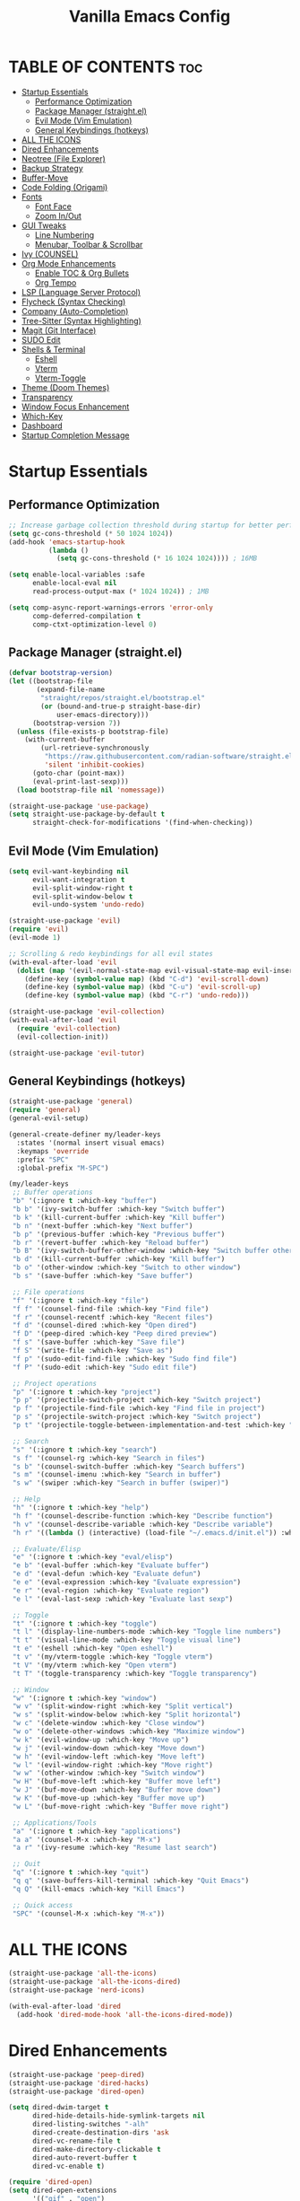  #+TITLE: Vanilla Emacs Config
#+AUTHOR: Bibit Kunwar Chhetri
#+PROPERTY: header-args :tangle yes :results silent :exports code
#+STARTUP: overview indent hideblocks inlineimages entitiespretty
#+OPTIONS: toc:3 num:nil author:nil
#+LANGUAGE: en
#+CATEGORY: emacs-config
#+FILETAGS: emacs config

* TABLE OF CONTENTS :toc:
- [[#startup-essentials][Startup Essentials]]
  - [[#performance-optimization][Performance Optimization]]
  - [[#package-manager-straightel][Package Manager (straight.el)]]
  - [[#evil-mode-vim-emulation][Evil Mode (Vim Emulation)]]
  - [[#general-keybindings-hotkeys][General Keybindings (hotkeys)]]
- [[#all-the-icons][ALL THE ICONS]]
- [[#dired-enhancements][Dired Enhancements]]
- [[#neotree-file-explorer][Neotree (File Explorer)]]
- [[#backup-strategy][Backup Strategy]]
- [[#buffer-move][Buffer-Move]]
- [[#code-folding-origami][Code Folding (Origami)]]
- [[#fonts][Fonts]]
  - [[#font-face][Font Face]]
  - [[#zoom-inout][Zoom In/Out]]
- [[#gui-tweaks][GUI Tweaks]]
  - [[#line-numbering][Line Numbering]]
  - [[#menubar-toolbar--scrollbar][Menubar, Toolbar & Scrollbar]]
- [[#ivy-counsel][Ivy (COUNSEL)]]
- [[#org-mode-enhancements][Org Mode Enhancements]]
  - [[#enable-toc--org-bullets][Enable TOC & Org Bullets]]
  - [[#org-tempo][Org Tempo]]
- [[#lsp-language-server-protocol][LSP (Language Server Protocol)]]
- [[#flycheck-syntax-checking][Flycheck (Syntax Checking)]]
- [[#company-auto-completion][Company (Auto-Completion)]]
- [[#tree-sitter-syntax-highlighting][Tree-Sitter (Syntax Highlighting)]]
- [[#magit-git-interface][Magit (Git Interface)]]
- [[#sudo-edit][SUDO Edit]]
- [[#shells--terminal][Shells & Terminal]]
  - [[#eshell][Eshell]]
  - [[#vterm][Vterm]]
  - [[#vterm-toggle][Vterm-Toggle]]
- [[#theme-doom-themes][Theme (Doom Themes)]]
- [[#transparency][Transparency]]
- [[#window-focus-enhancement][Window Focus Enhancement]]
- [[#which-key][Which-Key]]
- [[#dashboard][Dashboard]]
- [[#startup-completion-message][Startup Completion Message]]

* Startup Essentials
** Performance Optimization
#+BEGIN_SRC emacs-lisp
;; Increase garbage collection threshold during startup for better performance
(setq gc-cons-threshold (* 50 1024 1024))
(add-hook 'emacs-startup-hook
          (lambda ()
            (setq gc-cons-threshold (* 16 1024 1024)))) ; 16MB

(setq enable-local-variables :safe
      enable-local-eval nil
      read-process-output-max (* 1024 1024)) ; 1MB

(setq comp-async-report-warnings-errors 'error-only
      comp-deferred-compilation t
      comp-ctxt-optimization-level 0)
#+END_SRC

** Package Manager (straight.el)
#+BEGIN_SRC emacs-lisp
(defvar bootstrap-version)
(let ((bootstrap-file
       (expand-file-name
        "straight/repos/straight.el/bootstrap.el"
        (or (bound-and-true-p straight-base-dir)
            user-emacs-directory)))
      (bootstrap-version 7))
  (unless (file-exists-p bootstrap-file)
    (with-current-buffer
        (url-retrieve-synchronously
         "https://raw.githubusercontent.com/radian-software/straight.el/develop/install.el"
         'silent 'inhibit-cookies)
      (goto-char (point-max))
      (eval-print-last-sexp)))
  (load bootstrap-file nil 'nomessage))

(straight-use-package 'use-package)
(setq straight-use-package-by-default t
      straight-check-for-modifications '(find-when-checking))
#+END_SRC

** Evil Mode (Vim Emulation)
#+BEGIN_SRC emacs-lisp
(setq evil-want-keybinding nil
      evil-want-integration t
      evil-split-window-right t
      evil-split-window-below t
      evil-undo-system 'undo-redo)

(straight-use-package 'evil)
(require 'evil)
(evil-mode 1)

;; Scrolling & redo keybindings for all evil states
(with-eval-after-load 'evil
  (dolist (map '(evil-normal-state-map evil-visual-state-map evil-insert-state-map))
    (define-key (symbol-value map) (kbd "C-d") 'evil-scroll-down)
    (define-key (symbol-value map) (kbd "C-u") 'evil-scroll-up)
    (define-key (symbol-value map) (kbd "C-r") 'undo-redo)))

(straight-use-package 'evil-collection)
(with-eval-after-load 'evil
  (require 'evil-collection)
  (evil-collection-init))

(straight-use-package 'evil-tutor)
#+END_SRC

** General Keybindings (hotkeys)
#+BEGIN_SRC emacs-lisp
(straight-use-package 'general)
(require 'general)
(general-evil-setup)

(general-create-definer my/leader-keys
  :states '(normal insert visual emacs)
  :keymaps 'override
  :prefix "SPC"
  :global-prefix "M-SPC")

(my/leader-keys
 ;; Buffer operations
 "b" '(:ignore t :which-key "buffer")
 "b b" '(ivy-switch-buffer :which-key "Switch buffer")
 "b k" '(kill-current-buffer :which-key "Kill buffer")
 "b n" '(next-buffer :which-key "Next buffer")
 "b p" '(previous-buffer :which-key "Previous buffer")
 "b r" '(revert-buffer :which-key "Reload buffer")
 "b B" '(ivy-switch-buffer-other-window :which-key "Switch buffer other window")
 "b d" '(kill-current-buffer :which-key "Kill buffer")
 "b o" '(other-window :which-key "Switch to other window")
 "b s" '(save-buffer :which-key "Save buffer")

 ;; File operations
 "f" '(:ignore t :which-key "file")
 "f f" '(counsel-find-file :which-key "Find file")
 "f r" '(counsel-recentf :which-key "Recent files")
 "f d" '(counsel-dired :which-key "Open dired")
 "f D" '(peep-dired :which-key "Peep dired preview")
 "f s" '(save-buffer :which-key "Save file")
 "f S" '(write-file :which-key "Save as")
 "f p" '(sudo-edit-find-file :which-key "Sudo find file")
 "f P" '(sudo-edit :which-key "Sudo edit file")

 ;; Project operations  
 "p" '(:ignore t :which-key "project")
 "p p" '(projectile-switch-project :which-key "Switch project")
 "p f" '(projectile-find-file :which-key "Find file in project")
 "p s" '(projectile-switch-project :which-key "Switch project")
 "p t" '(projectile-toggle-between-implementation-and-test :which-key "Toggle impl/test")

 ;; Search
 "s" '(:ignore t :which-key "search")
 "s f" '(counsel-rg :which-key "Search in files")
 "s b" '(counsel-switch-buffer :which-key "Search buffers")
 "s m" '(counsel-imenu :which-key "Search in buffer")
 "s w" '(swiper :which-key "Search in buffer (swiper)")

 ;; Help
 "h" '(:ignore t :which-key "help")
 "h f" '(counsel-describe-function :which-key "Describe function")
 "h v" '(counsel-describe-variable :which-key "Describe variable")
 "h r" '((lambda () (interactive) (load-file "~/.emacs.d/init.el")) :which-key "Reload config")

 ;; Evaluate/Elisp
 "e" '(:ignore t :which-key "eval/elisp")
 "e b" '(eval-buffer :which-key "Evaluate buffer")
 "e d" '(eval-defun :which-key "Evaluate defun")
 "e e" '(eval-expression :which-key "Evaluate expression")
 "e r" '(eval-region :which-key "Evaluate region")
 "e l" '(eval-last-sexp :which-key "Evaluate last sexp")

 ;; Toggle
 "t" '(:ignore t :which-key "toggle")
 "t l" '(display-line-numbers-mode :which-key "Toggle line numbers")
 "t t" '(visual-line-mode :which-key "Toggle visual line")
 "t e" '(eshell :which-key "Open eshell")
 "t v" '(my/vterm-toggle :which-key "Toggle vterm")
 "t V" '(my/vterm :which-key "Open vterm")
 "t T" '(toggle-transparency :which-key "Toggle transparency")

 ;; Window
 "w" '(:ignore t :which-key "window")
 "w v" '(split-window-right :which-key "Split vertical")
 "w s" '(split-window-below :which-key "Split horizontal")
 "w c" '(delete-window :which-key "Close window")
 "w o" '(delete-other-windows :which-key "Maximize window")
 "w k" '(evil-window-up :which-key "Move up")
 "w j" '(evil-window-down :which-key "Move down")
 "w h" '(evil-window-left :which-key "Move left")
 "w l" '(evil-window-right :which-key "Move right")
 "w w" '(other-window :which-key "Switch window")
 "w H" '(buf-move-left :which-key "Buffer move left")
 "w J" '(buf-move-down :which-key "Buffer move down")
 "w K" '(buf-move-up :which-key "Buffer move up")
 "w L" '(buf-move-right :which-key "Buffer move right")

 ;; Applications/Tools
 "a" '(:ignore t :which-key "applications")
 "a a" '(counsel-M-x :which-key "M-x")
 "a r" '(ivy-resume :which-key "Resume last search")

 ;; Quit
 "q" '(:ignore t :which-key "quit")
 "q q" '(save-buffers-kill-terminal :which-key "Quit Emacs")
 "q Q" '(kill-emacs :which-key "Kill Emacs")

 ;; Quick access
 "SPC" '(counsel-M-x :which-key "M-x"))
#+END_SRC

* ALL THE ICONS
#+BEGIN_SRC emacs-lisp
(straight-use-package 'all-the-icons)
(straight-use-package 'all-the-icons-dired)
(straight-use-package 'nerd-icons)

(with-eval-after-load 'dired
  (add-hook 'dired-mode-hook 'all-the-icons-dired-mode))
#+END_SRC

* Dired Enhancements
#+BEGIN_SRC emacs-lisp
(straight-use-package 'peep-dired)
(straight-use-package 'dired-hacks)
(straight-use-package 'dired-open)

(setq dired-dwim-target t
      dired-hide-details-hide-symlink-targets nil
      dired-listing-switches "-alh"
      dired-create-destination-dirs 'ask
      dired-vc-rename-file t
      dired-make-directory-clickable t
      dired-auto-revert-buffer t
      dired-vc-enable t)

(require 'dired-open)
(setq dired-open-extensions
      '(("gif" . "open")
        ("jpg" . "open")
        ("png" . "open")
        ("pdf" . "open")
        ("zip" . "unzip")
        ("gz" . "gunzip"))
      dired-open-use-nohup t)

(with-eval-after-load 'dired
  (require 'peep-dired)
  (setq dired-omit-extensions (delete "DS_Store" dired-omit-extensions))
  
  (defun my/dired-next-line-or-peep ()
    (interactive)
    (if peep-dired
        (peep-dired-next-file)
      (dired-next-line 1)))
  
  (defun my/dired-prev-line-or-peep ()
    (interactive)
    (if peep-dired
        (peep-dired-prev-file)
      (dired-previous-line 1)))
  
  (evil-define-key 'normal dired-mode-map
    (kbd "h") 'dired-up-directory
    (kbd "l") 'dired-find-file
    (kbd "j") 'my/dired-next-line-or-peep
    (kbd "k") 'my/dired-prev-line-or-peep
    (kbd "C-d") 'dired-hide-details-toggle
    (kbd "q") 'peep-dired))
#+END_SRC

* Neotree (File Explorer)
#+BEGIN_SRC emacs-lisp
(straight-use-package 'neotree)

;; Neotree configuration
(setq neo-theme 'nerd
      neo-window-width 35
      neo-smart-open t
      neo-show-hidden-files t
      neo-mode-line-type 'none
      neo-auto-indent-point t
      neo-show-updir-line t
      neo-hidden-regexp-list '("^\\." "\\.pyc$" "~$" "\\.elc$" "\\.class$" "\\.jar$")
      neo-create-file-auto-open t
      neo-banner-message nil
      neo-confirm-create-file 'off-p
      neo-confirm-create-directory 'off-p
      neo-window-fixed-size nil)

(defun my/neotree-toggle ()
  (interactive)
  (neotree-toggle)
  (when neo-global--window
    (select-window neo-global--window)
    (neotree-refresh)))

(defun my/neotree-find-file ()
  (interactive)
  (neotree-dir default-directory)
  (when neo-global--window
    (select-window neo-global--window)))

(defun my/neotree-select-window ()
  (interactive)
  (when neo-global--window
    (select-window neo-global--window)))

;; Disable line numbers in neotree
(add-hook 'neotree-mode-hook
          (lambda ()
            (display-line-numbers-mode -1)))

;; Neotree keybindings
(with-eval-after-load 'neotree
  (evil-define-key 'normal neotree-mode-map
    (kbd "RET") 'neotree-enter
    (kbd "TAB") 'neotree-stretch-toggle
    (kbd "SPC") 'neotree-quick-look
    (kbd "q") 'neotree-hide
    (kbd "c") 'neotree-create-node
    (kbd "d") 'neotree-delete-node
    (kbd "r") 'neotree-rename-node
    (kbd "R") 'neotree-refresh
    (kbd "h") 'neo-buffer--hide-dotfiles-toggle
    (kbd "H") 'neo-buffer--hide-gitignored-files-toggle
    (kbd "g") 'neotree-refresh
    (kbd "s") 'neotree-hidden-file-toggle
    (kbd "U") 'neotree-select-up-node))

;; Add neotree to leader keybindings
(my/leader-keys
  "n" '(:ignore t :which-key "neotree")
  "n n" '(my/neotree-toggle :which-key "Toggle neotree")
  "n f" '(my/neotree-find-file :which-key "Find file in neotree")
  "n r" '(neotree-refresh :which-key "Refresh neotree")
  "n w" '(my/neotree-select-window :which-key "Select neotree window"))
#+END_SRC

* Backup Strategy
#+BEGIN_SRC emacs-lisp
(setq backup-directory-alist `(("." . "~/.emacs.d/backups"))
      version-control t
      kept-new-versions 5
      kept-old-versions 2
      delete-old-versions t)
(unless (file-exists-p "~/.emacs.d/backups")
  (make-directory "~/.emacs.d/backups" t))

;; Auto-save files
(setq auto-save-file-name-transforms `((".*" "~/.emacs.d/auto-save-list/" t)))
(unless (file-exists-p "~/.emacs.d/auto-save-list")
  (make-directory "~/.emacs.d/auto-save-list" t))
#+END_SRC

* Buffer-Move
#+BEGIN_SRC emacs-lisp
(straight-use-package 'buffer-move)
(require 'buffer-move)
#+END_SRC

* Code Folding (Origami)
#+BEGIN_SRC emacs-lisp
(straight-use-package 'origami)

(defface origami-fold-header-face
  '((t (:background unspecified :box nil)))
  "Face for origami fold headers."
  :group 'origami)

(require 'origami)
(add-hook 'prog-mode-hook 'origami-mode)

(defun my/origami-toggle-all ()
  (interactive)
  (if (not (eq last-command 'my/origami-toggle-all))
      (progn
        (origami-close-all-nodes (current-buffer))
        (setq this-command 'my/origami-toggle-all))
    (origami-open-all-nodes (current-buffer))))

(defun my/origami-recursively-toggle-node ()
  (interactive)
  (save-excursion
    (origami-toggle-node (current-buffer) (point) t)))

(my/leader-keys
  "z" '(:ignore t :which-key "folding")
  "z a" '(origami-toggle-node :which-key "Toggle fold")
  "z R" '(origami-open-all-nodes :which-key "Open all folds")
  "z M" '(origami-close-all-nodes :which-key "Close all folds")
  "z r" '(origami-open-node-recursively :which-key "Open fold recursively")
  "z m" '(origami-close-node-recursively :which-key "Close fold recursively")
  "z o" '(origami-show-only-node :which-key "Show only this fold")
  "z z" '(my/origami-toggle-all :which-key "Toggle all folds")
  "z n" '(origami-next-fold :which-key "Next fold")
  "z p" '(origami-previous-fold :which-key "Previous fold")
  "z t" '(my/origami-recursively-toggle-node :which-key "Recursively toggle fold"))

(with-eval-after-load 'diminish
  (diminish 'origami-mode))
#+END_SRC

* Fonts
** Font Face
#+BEGIN_SRC emacs-lisp
(when (display-graphic-p)
  (let ((default-font (or (car (member "JetBrains Mono" (font-family-list)))
                          (car (member "SF Mono" (font-family-list))))))
    (when default-font
      (set-face-attribute 'default nil :font default-font :height 110 :weight 'medium)
      (add-to-list 'default-frame-alist `(font . ,(concat default-font "-11"))))))

(when (and (display-graphic-p) (member "Ubuntu" (font-family-list)))
  (set-face-attribute 'variable-pitch nil :font "Ubuntu" :height 120 :weight 'medium))

(when (display-graphic-p)
  (let ((terminal-font (or (car (member "JetBrains Mono" (font-family-list)))
                          (car (member "SF Mono" (font-family-list)))
                          (car (member "Monaco" (font-family-list))))))
    (when terminal-font
      (with-eval-after-load 'vterm
        (when (facep 'vterm)
          (set-face-attribute 'vterm nil :font terminal-font :height 110))))))

(set-face-attribute 'font-lock-comment-face nil :slant 'italic)
(set-face-attribute 'font-lock-keyword-face nil :slant 'italic)
(setq-default line-spacing 0.12)
#+END_SRC

** Zoom In/Out
#+BEGIN_SRC emacs-lisp
(global-set-key (kbd "C-=") 'text-scale-increase)
(global-set-key (kbd "C--") 'text-scale-decrease)
(global-set-key (kbd "<C-wheel-up>") 'text-scale-increase)
(global-set-key (kbd "<C-wheel-down>") 'text-scale-decrease)
#+END_SRC

* GUI Tweaks
** Line Numbering
#+BEGIN_SRC emacs-lisp
(setq display-line-numbers-type 'relative)
(global-display-line-numbers-mode)
#+END_SRC

** Menubar, Toolbar & Scrollbar
#+BEGIN_SRC emacs-lisp
(menu-bar-mode -1)
(tool-bar-mode -1)
(scroll-bar-mode -1)

(when (eq system-type 'darwin)
  (add-to-list 'default-frame-alist '(undecorated-round . t))
  (set-frame-parameter (selected-frame) 'undecorated-round t))
#+END_SRC

* Ivy (COUNSEL)
#+BEGIN_SRC emacs-lisp
(straight-use-package 'ivy)
(straight-use-package 'counsel)
(straight-use-package 'ivy-rich)
(straight-use-package 'swiper)
(straight-use-package 'all-the-icons-ivy-rich)
(straight-use-package 'flx)
(straight-use-package 'prescient)

(setq ivy-use-virtual-buffers t
      ivy-count-format "(%d/%d) "
      enable-recursive-minibuffers t
      ivy-re-builders-alist '((t . ivy--regex-fuzzy)
                              (counsel-rg . ivy--regex-plus)
                              (counsel-ag . ivy--regex-plus)
                              (counsel-pt . ivy--regex-plus)
                              (counsel-grep . ivy--regex-plus)
                              (swiper . ivy--regex-plus)
                              (swiper-isearch . ivy--regex-plus))
      ivy-sort-functions-alist '((counsel-find-file . ivy-sort-files-alphabetically)
                                 (counsel-recentf . ivy-sort-files-by-mtime)
                                 (counsel-buffer . ivy-sort-buffer-by-mtime))
      ivy-case-fold-search-default t
      ivy-initial-inputs-alist nil)

(ivy-mode 1)
(counsel-mode 1)
(ivy-rich-mode 1)

(when (require 'flx nil t)
  (setq ivy-flx-limit 10000))

(when (require 'prescient nil t)
  (prescient-persist-mode 1)
  (setq prescient-save-file (expand-file-name "prescient-save.el" user-emacs-directory))
  (setq ivy-prescient-retain-classic-highlighting t)
  (when (fboundp 'ivy-prescient-mode)
    (ivy-prescient-mode 1)))

(add-hook 'after-init-hook
          (lambda ()
            (when (require 'all-the-icons-ivy-rich nil t)
              (all-the-icons-ivy-rich-mode 1))))

(setq ivy-virtual-abbreviate 'full
      ivy-rich-switch-buffer-align-virtual-buffer t
      ivy-rich-path-style 'abbrev)

(ivy-set-display-transformer 'ivy-switch-buffer
                             'ivy-rich-switch-buffer-transformer)

(global-set-key (kbd "C-c C-r") 'ivy-resume)
(global-set-key (kbd "C-x B") 'ivy-switch-buffer-other-window)
(global-set-key (kbd "C-S-s") 'swiper)
(global-set-key (kbd "C-S-r") 'swiper-isearch-backward)
(global-set-key (kbd "M-x") 'counsel-M-x)
(global-set-key (kbd "C-x C-f") 'counsel-find-file)
(global-set-key (kbd "C-x b") 'ivy-switch-buffer)
(global-set-key (kbd "C-h f") 'counsel-describe-function)
(global-set-key (kbd "C-h v") 'counsel-describe-variable)

(global-set-key (kbd "<C-S-up>")     'buf-move-up)
(global-set-key (kbd "<C-S-down>")   'buf-move-down)
(global-set-key (kbd "<C-S-left>")   'buf-move-left)
(global-set-key (kbd "<C-S-right>")  'buf-move-right)

(global-set-key (kbd "C-c t") 'my/vterm-toggle)
(global-set-key (kbd "C-c T") 'my/vterm-toggle)

(when (fboundp 'vterm-mode)
  (with-eval-after-load 'vterm
    (when (boundp 'vterm-mode-map)
      (define-key vterm-mode-map (kbd "C-c C-j") 'vterm-send-down)
      (define-key vterm-mode-map (kbd "C-c C-k") 'vterm-send-up)
      (define-key vterm-mode-map (kbd "C-c C-l") 'vterm-send-right)
      (define-key vterm-mode-map (kbd "C-c C-h") 'vterm-send-left)
      (define-key vterm-mode-map (kbd "C-c C-c") 'vterm-send-C-c)
      (define-key vterm-mode-map (kbd "C-c C-d") 'vterm-send-C-d))))
#+END_SRC

* Org Mode Enhancements
** Enable TOC & Org Bullets
#+BEGIN_SRC emacs-lisp
(straight-use-package 'toc-org)
(straight-use-package 'org-bullets)

;; Enable proper link following in org-mode
(setq org-link-search-must-match-exact-headline nil
      org-link-search-headline-must-match-exact nil)

(with-eval-after-load 'org
  (setq org-return-follows-link t)
  (setq org-tab-follows-link t)
  (setq org-link-search-must-match-exact-headline nil)
  (define-key org-mode-map (kbd "RET") 'org-open-at-point)
  (define-key org-mode-map (kbd "TAB") 'org-next-link)
  (define-key org-mode-map (kbd "S-TAB") 'org-previous-link)
  (define-key org-mode-map (kbd "C-c C-o") 'org-open-at-point))

(add-hook 'org-mode-hook
          (lambda ()
            (org-indent-mode 1)
            (org-bullets-mode 1)
            (toc-org-enable)
            ;; Ensure keyboard navigation works
            (local-set-key (kbd "RET") 'org-open-at-point)
            (local-set-key (kbd "TAB") 'org-next-link)
            (local-set-key (kbd "S-TAB") 'org-previous-link)))

(setq org-bullets-bullet-list '("◉" "○" "◈" "◇" "▪" "▫"))
#+END_SRC

** Org Tempo
#+BEGIN_SRC emacs-lisp
(require 'org-tempo)
#+END_SRC
* LSP (Language Server Protocol)
#+BEGIN_SRC emacs-lisp
(straight-use-package 'eglot)

;; Eglot configuration for efficient LSP support
(require 'eglot)

;; Connect to LSP servers for supported languages
(add-hook 'prog-mode-hook
          (lambda ()
            (when (or (memq major-mode '(python-mode python-ts-mode))
                      (memq major-mode '(rust-mode rust-ts-mode))
                      (memq major-mode '(go-mode go-ts-mode))
                      (memq major-mode '(c-mode c++-mode c++-ts-mode))
                      (memq major-mode '(javascript-mode js-mode js-ts-mode typescript-mode typescript-ts-mode tsx-ts-mode))
                      (memq major-mode '(java-mode java-ts-mode))
                      (memq major-mode '(bash-mode sh-mode))
                      (memq major-mode '(ruby-mode ruby-ts-mode))
                      (memq major-mode '(php-mode)))
              (eglot-ensure))))

;; Better LSP settings
(setq eglot-autoshutdown t
      eglot-confirm-server-initiated-edits nil
      eglot-extend-to-xref t
      eglot-connect-timeout 60
      eglot-ignored-server-capabilities '(:documentLinkProvider :documentFormattingProvider)
      eglot-sync-connect 1)

;; Performance optimization
(setq eglot-events-buffer-size 0)

;; Flymake configuration for better diagnostics
(setq flymake-error-bitmap nil
      flymake-note-bitmap nil
      flymake-warning-bitmap nil
      flymake-suppress-zero-counters nil)

;; Keybindings for eglot/LSP
(my/leader-keys
  "l" '(:ignore t :which-key "lsp")
  "l c" '(eglot-reconnect :which-key "Reconnect")
  "l d" '(eglot-shutdown :which-key "Shutdown")
  "l r" '(eglot-rename :which-key "Rename symbol")
  "l f" '(eglot-format :which-key "Format")
  "l a" '(eglot-code-action :which-key "Code action")
  "l q" '(eglot-code-action-quickfix :which-key "Quick fix")
  "l s" '(eglot-signature-help :which-key "Signature")
  "l e" '(flymake-show-diagnostics :which-key "Diagnostics")
  "l n" '(flymake-goto-next-error :which-key "Next error")
  "l p" '(flymake-goto-prev-error :which-key "Previous error")
  "l g" '(xref-find-definitions :which-key "Go to definition")
  "l R" '(xref-find-references :which-key "Find references"))

;; Better diagnostics display
(add-hook 'eglot-managed-mode-hook
          (lambda ()
            (set-face-attribute 'eglot-highlight-symbol-face nil
                                :background (face-attribute 'highlight :background)
                                :foreground (face-attribute 'highlight :foreground))))

(define-key eglot-mode-map [remap xref-find-definitions] 'eglot-find-declaration)
(define-key eglot-mode-map [remap xref-find-references] 'eglot-find-references)

(setq eglot-autoshutdown t)
#+END_SRC

* Flycheck (Syntax Checking)
#+BEGIN_SRC emacs-lisp
(straight-use-package 'flycheck)
(straight-use-package 'diminish)

(require 'diminish)
(diminish 'flycheck-mode)
(diminish 'eldoc-mode)
(diminish 'abbrev-mode)
(diminish 'auto-revert-mode)
(diminish 'ivy-mode "Ivy")
(diminish 'ivy-rich-mode)
(diminish 'counsel-mode)
(diminish 'which-key-mode)
(diminish 'org-indent-mode)
(diminish 'company-mode "Cmp")
(diminish 'company-box-mode)

(global-flycheck-mode)

(setq flycheck-check-syntax-automatically '(save mode-enabled)
      flycheck-checker 'python-pylint
      flycheck-command-wrapper-function
      (lambda (command) (append '("nice" "-n5") command)))

(my/leader-keys
  "c" '(:ignore t :which-key "check")
  "c c" '(flycheck-clear :which-key "Clear errors")
  "c n" '(flycheck-next-error :which-key "Next error")
  "c p" '(flycheck-previous-error :which-key "Previous error")
  "c l" '(flycheck-list-errors :which-key "List errors")
  "c v" '(flycheck-verify-setup :which-key "Verify setup")
  "c d" '(flycheck-disable-checker :which-key "Disable checker"))

(add-hook 'prog-mode-hook 'flycheck-mode)

(setq flycheck-indication-mode 'left-fringe
      flycheck-display-errors-function
      (lambda (errors)
        (let ((messages (mapcar #'flycheck-error-message errors)))
          (message "%s" (string-join messages "\n")))))

(with-eval-after-load 'flycheck
  (flycheck-add-next-checker 'python-flake8 'python-mypy)
  (setq flycheck-python-flake8-executable "flake8"
        flycheck-python-mypy-executable "mypy"
        flycheck-javascript-eslint-executable "eslint"
        flycheck-javascript-jshint-executable "jshint"
        flycheck-typescript-tsc-executable "tsc"
        flycheck-rust-cargo-executable "cargo"
        flycheck-rust-clippy-executable "clippy-driver"
        flycheck-c++-gcc-executable "g++"
        flycheck-c++-clang-executable "clang++"
        flycheck-gcc-include-path nil)
  (add-to-list 'flycheck-checkers 'javascript-eslint)
  (add-to-list 'flycheck-checkers 'javascript-jshint)
  (add-to-list 'flycheck-checkers 'typescript-tsc)
  (add-to-list 'flycheck-checkers 'rust-clippy)
  (add-to-list 'flycheck-checkers 'rust-cargo)
  (add-to-list 'flycheck-checkers 'c-gcc)
  (add-to-list 'flycheck-checkers 'c++-gcc)
  (add-to-list 'flycheck-checkers 'c++-clang))
#+END_SRC

* Company (Auto-Completion)
#+BEGIN_SRC emacs-lisp
(straight-use-package 'company)
(straight-use-package 'company-box)

(add-hook 'after-init-hook 'global-company-mode)

(setq company-minimum-prefix-length 2
      company-idle-delay 0.5
      company-selection-wrap-around t
      company-show-numbers t
      company-tooltip-minimum-width 80
      company-tooltip-limit 20
      company-tooltip-align-annotations t
      company-require-match nil
      company-global-modes '(not eshell-mode shell-mode vterm-mode)
      company-frontends '(company-pseudo-tooltip-frontend company-echo-metadata-frontend)
      company-dabbrev-code-everywhere t
      company-dabbrev-downcase nil
      company-dabbrev-ignore-case t
      company-dabbrev-other-buffers t)

(when (require 'company-box nil t)
  (company-box-mode)
  (setq company-box-show-single-candidate t
        company-box-doc-enable t
        company-box-icons-unknown 'fa-question-circle))

(with-eval-after-load 'company
  (define-key company-active-map (kbd "TAB") 'company-complete-common-or-cycle)
  (define-key company-active-map (kbd "<tab>") 'company-complete-common-or-cycle)
  (define-key company-active-map (kbd "S-TAB") 'company-select-previous)
  (define-key company-active-map (kbd "<shift-tab>") 'company-select-previous)
  (define-key company-active-map (kbd "<backtab>") 'company-select-previous))

(my/leader-keys
  "o" '(:ignore t :which-key "completion")
  "o c" '(company-complete :which-key "Complete")
  "o h" '(company-show-doc-buffer :which-key "Show docs")
  "o i" '(company-yasnippet :which-key "Snippet")
  "o m" '(company-manual-begin :which-key "Manual")
  "o r" '(company-abort :which-key "Abort"))
#+END_SRC

* Tree-Sitter (Syntax Highlighting)
#+BEGIN_SRC emacs-lisp
(defun my/install-tree-sitter-python ()
  "Install Python tree-sitter grammar."
  (interactive)
  (when (treesit-available-p)
    (message "Installing Python tree-sitter grammar...")
    (call-interactively 'treesit-install-language-grammar)
    (message "Python grammar installation complete!")))

;; To enable Python syntax highlighting, run:
;; M-x my/install-tree-sitter-python RET python RET

;; Helper to check if a grammar is available
(defun my/treesit-grammar-available-p (lang)
  "Check if tree-sitter grammar for LANG is available."
  (when (and (fboundp 'treesit-available-p) (treesit-available-p))
    (let ((mode-name (intern (format "%s-ts-mode" lang))))
      (require mode-name nil t))))

;; NOTE: Tree-sitter mode remapping is disabled until grammars are installed
;; To enable tree-sitter syntax highlighting:
;; 1. Run: M-x treesit-install-language-grammar RET python RET
;; 2. Wait for installation to complete
;; 3. Restart Emacs
;; 4. Uncomment the remapping below when ready

;; Prefer tree-sitter modes when grammars are installed (Emacs 29+)
;; (when (fboundp 'treesit-available-p)
;;   (setq major-mode-remap-alist
;;         '((bash-mode       . bash-ts-mode)
;;           (c-mode          . c-ts-mode)
;;           (c++-mode        . c++-ts-mode)
;;           (css-mode        . css-ts-mode)
;;           (dockerfile-mode . dockerfile-ts-mode)
;;           (go-mode         . go-ts-mode)
;;           (html-mode       . html-ts-mode)
;;           (java-mode       . java-ts-mode)
;;           (javascript-mode . js-ts-mode)
;;           (json-mode       . json-ts-mode)
;;           (python-mode     . python-ts-mode)
;;           (rust-mode       . rust-ts-mode)
;;           (sh-mode         . bash-ts-mode)
;;           (typescript-mode . typescript-ts-mode)
;;           (yaml-mode       . yaml-ts-mode))))

;; Tree-sitter specific settings for optimal performance
(when (fboundp 'treesit-font-lock-recompute-features)
  ;; Enable query-based syntax highlighting for better performance
  (setq treesit-font-lock-level 4)
  (setq treesit-font-lock-feature-list
        '((comment definition)
          (keyword string)
          (function type constant)
          (assignment builtin operator property))))

;; Automatically use tree-sitter where available
(defun my/prefer-tree-sitter-modes ()
  "Automatically use tree-sitter based modes when available."
  (when (and (fboundp 'treesit-available-p) (treesit-available-p))
    (when (eq major-mode 'python-mode)
      (condition-case nil
          (when (treesit-language-available-p "python")
            (python-ts-mode))
        (error nil)))
    (when (eq major-mode 'javascript-mode)
      (condition-case nil
          (when (treesit-language-available-p "javascript")
            (js-ts-mode))
        (error nil)))
    (when (eq major-mode 'typescript-mode)
      (condition-case nil
          (when (treesit-language-available-p "typescript")
            (typescript-ts-mode))
        (error nil)))
    (when (eq major-mode 'go-mode)
      (condition-case nil
          (when (treesit-language-available-p "go")
            (go-ts-mode))
        (error nil)))
    (when (eq major-mode 'rust-mode)
      (condition-case nil
          (when (treesit-language-available-p "rust")
            (rust-ts-mode))
        (error nil)))
    (when (eq major-mode 'json-mode)
      (condition-case nil
          (when (treesit-language-available-p "json")
            (json-ts-mode))
        (error nil)))
    (when (eq major-mode 'yaml-mode)
      (condition-case nil
          (when (treesit-language-available-p "yaml")
            (yaml-ts-mode))
        (error nil)))))

;; Enable tree-sitter for supported languages
(add-hook 'prog-mode-hook 'my/prefer-tree-sitter-modes)
#+END_SRC

* Magit (Git Interface)
#+BEGIN_SRC emacs-lisp
(straight-use-package 'magit)

;; Magit keybindings (using 'G' prefix to avoid conflict with window bindings)
(my/leader-keys
  "G" '(:ignore t :which-key "git")
  "G s" '(magit-status :which-key "Status")
  "G d" '(magit-diff :which-key "Diff")
  "G l" '(magit-log :which-key "Log")
  "G c" '(magit-commit :which-key "Commit")
  "G p" '(magit-push :which-key "Push")
  "G P" '(magit-pull :which-key "Pull")
  "G b" '(magit-branch :which-key "Branch")
  "G m" '(magit-merge :which-key "Merge")
  "G r" '(magit-revert :which-key "Revert")
  "G h" '(magit-checkout :which-key "Checkout"))

;; Basic magit configuration
(setq magit-display-buffer-function 'magit-display-buffer-same-window-except-diff-v1
      magit-diff-refine-hunk t
      magit-save-repository-buffers 'dontask)

;; Auto-refresh magit buffers
(add-hook 'after-save-hook 'magit-after-save-refresh-status)
#+END_SRC

* SUDO Edit
#+BEGIN_SRC emacs-lisp
(straight-use-package 'sudo-edit)
(require 'sudo-edit)

;; Keybindings for sudo-edit are defined in the main leader-keys section above
#+END_SRC

* Shells & Terminal
** Eshell
#+BEGIN_SRC emacs-lisp
(straight-use-package 'eshell-syntax-highlighting)

(setq eshell-rc-script (concat user-emacs-directory "eshell/profile")
      eshell-aliases-file (concat user-emacs-directory "eshell/aliases")
      eshell-history-size 5000
      eshell-buffer-maximum-lines 10000
      eshell-hist-ignoredups t
      eshell-scroll-to-bottom-on-input 'all
      eshell-destroy-buffer-when-process-dies t
      eshell-visual-commands '("bash" "fish" "htop" "ssh" "top" "zsh")
      eshell-highlight-prompt t
      eshell-prompt-regexp "^[^#$%>\n]*[#$%>] *"
      eshell-prompt-function
      (lambda nil
        (concat
         (propertize (abbreviate-file-name (eshell/pwd)) 'face 'eshell-prompt)
         (propertize " $ " 'face 'eshell-prompt))))

(let ((eshell-dir (concat user-emacs-directory "eshell")))
  (unless (file-exists-p eshell-dir) (make-directory eshell-dir t))
  (unless (file-exists-p eshell-rc-script)
    (write-region "# Eshell profile\n\necho \"Welcome to Eshell!\"\n" nil eshell-rc-script))
  (unless (file-exists-p eshell-aliases-file)
    (write-region "# Eshell aliases\nalias ll 'ls -la'\nalias .. 'cd ..'\nalias c 'clear'\n" nil eshell-aliases-file)))

(with-eval-after-load 'esh-mode
  (when (require 'eshell-syntax-highlighting nil t)
    (eshell-syntax-highlighting-global-mode +1)))

(defun eshell/clear () (interactive) (let ((inhibit-read-only t)) (erase-buffer)))
(defun eshell-previous-prompt () (interactive) (eshell-bol) (re-search-backward eshell-prompt-regexp nil t))
(defun eshell-next-prompt () (interactive) (re-search-forward eshell-prompt-regexp nil t))

(with-eval-after-load 'eshell
  (define-key eshell-mode-map (kbd "C-c C-p") 'eshell-previous-prompt)
  (define-key eshell-mode-map (kbd "C-c C-n") 'eshell-next-prompt))
#+END_SRC

** Vterm
#+BEGIN_SRC emacs-lisp
(straight-use-package 'vterm)

;; Optimized vterm configuration for normal terminal behavior
(setq vterm-max-scrollback 10000
      vterm-buffer-name-string "vterm %s"
      vterm-kill-buffer-on-exit t
      vterm-timer-delay 0.01
      vterm-use-vterm-prompt-detection-method t
      vterm-module-cmake-args "-DUSE_SYSTEM_LIBVTERM=off"
      ;; Prevent unwanted scrolling
      vterm-scroll-to-bottom-on-input nil
      vterm-scroll-to-bottom-on-output nil
      vterm-clear-scrollback t)

(add-hook 'vterm-mode-hook
          (lambda ()
            (setq-local scroll-margin 0)
            (setq-local scroll-conservatively 0)
            (setq-local scroll-preserve-screen-position nil)
            (setq-local scroll-step 1)))

;; Optimized vterm function
(defun my/vterm ()
  "Open vterm in a new buffer with normal terminal behavior."
  (interactive)
  (condition-case err
      (progn
        (require 'vterm)
        (let ((buf (vterm (generate-new-buffer-name "*vterm*"))))
          (with-current-buffer buf
            (setq-local scroll-margin 0)
            (setq-local scroll-conservatively 0))
          buf))
    (error (message "vterm failed: %s" (error-message-string err))
           (eshell))))
#+END_SRC

** Vterm-Toggle
#+BEGIN_SRC emacs-lisp
(straight-use-package 'vterm-toggle)

(defun my/vterm-toggle-safe-init ()
  (condition-case err
      (progn
        (require 'vterm-toggle)
        (setq vterm-toggle-fullscreen-p nil
              vterm-toggle-scope 'project)
        (message "vterm-toggle loaded successfully")
        t)
    (error (message "Failed to load vterm-toggle: %s" (error-message-string err))
           nil)))

(when (my/vterm-toggle-safe-init)
  (defun my/vterm-toggle ()
    (interactive)
    (condition-case err
        (vterm-toggle)
      (error (message "Failed to toggle vterm: %s" (error-message-string err))
             (eshell)))))
#+END_SRC

* Theme (Doom Themes)
#+BEGIN_SRC emacs-lisp
(straight-use-package 'doom-themes)
(require 'doom-themes)

;; Global settings (defaults)
(setq doom-themes-enable-bold t
      doom-themes-enable-italic t)

;; Load the theme (doom-one, doom-vibrant, doom-city-lights, doom-tokyo-night, etc.)
;; Ensure theme loads after doom-themes is fully initialized
(with-eval-after-load 'doom-themes
  (condition-case nil
      (load-theme 'doom-tokyo-night t)
    (error (message "Failed to load doom-tokyo-night theme, falling back to doom-one")
           (load-theme 'doom-one t))))

;; Enable flashing mode-line on errors
(doom-themes-visual-bell-config)

;; Enable custom neotree theme (all-the-icons must be installed!)
(doom-themes-neotree-config)
;; or for treemacs users
(doom-themes-treemacs-config)

;; Corrects (and improves) org-mode's native fontification.
(doom-themes-org-config)
#+END_SRC

* Transparency
#+BEGIN_SRC emacs-lisp
(defun toggle-transparency ()
  "Toggle transparency between 100% and 85%."
  (interactive)
  (let ((alpha (frame-parameter nil 'alpha)))
    (set-frame-parameter nil 'alpha
                         (if (equal alpha '(85 . 85))
                             '(100 . 100)
                           '(85 . 85)))))

;; Enable transparency by default
(set-frame-parameter (selected-frame) 'alpha '(85 . 85))
#+END_SRC

* Window Focus Enhancement
#+BEGIN_SRC emacs-lisp
(windmove-default-keybindings)

;; Auto-focus new windows
(advice-add 'split-window-below :after #'other-window)
(advice-add 'split-window-right :after #'other-window)
#+END_SRC

* Which-Key
#+BEGIN_SRC emacs-lisp
(straight-use-package 'which-key)
(require 'which-key)

;; Configure which-key
(setq which-key-idle-delay 0.3
      which-key-show-transient-maps t
      which-key-sort-order 'which-key-key-order-alpha
      which-key-popup-type 'side-window
      which-key-side-window-location 'bottom
      which-key-side-window-max-width 0.33
      which-key-side-window-max-height 0.25
      which-key-max-description-length 50
      which-key-separator " → "
      which-key-prefix-prefix "+"
      which-key-enable-extended-meanings nil
      which-key-show-major-mode nil)

;; Hide unnecessary items from which-key
(setq which-key-allow-multiple-replacements t
      which-key-replacement-alist
      '((("which-key-command" . "\\` +") . nil)
        (("which-key-show-next-page-cycle" . "\\` +") . nil)
        (("which-key-show-previous-page-cycle" . "\\` +") . nil)))

(which-key-mode)
#+END_SRC

* Dashboard
#+BEGIN_SRC emacs-lisp
(straight-use-package 'dashboard)
(straight-use-package 'page-break-lines)
(straight-use-package 'projectile)

(require 'all-the-icons)
(require 'projectile)

(projectile-mode +1)
(setq projectile-project-search-path '("~/workspaces/" "~/projects/" "~/code/" "~/")
      dashboard-projects-backend 'projectile)

(setq dashboard-banner-logo-title "BKC's Emacs Dashboard"
      dashboard-startup-banner (expand-file-name "img/logo.png" user-emacs-directory)
      dashboard-center-content t
      dashboard-vertically-center-content t
      dashboard-navigation-cycle t
      dashboard-show-shortcuts t
      dashboard-use-navigator t
      dashboard-icon-type 'all-the-icons
      dashboard-set-heading-icons t
      dashboard-set-file-icons t
      dashboard-items '((recents . 5) (bookmarks . 5) (projects . 5))
      dashboard-set-navigator t
      dashboard-set-footer t
      dashboard-footer-messages '("\"Powered by Bibit Kunwar Chhetri\"")
      dashboard-footer-icon (all-the-icons-octicon "heart" :height 1.1 :v-adjust 0.0)
      dashboard-footer-message-fn (lambda () (car dashboard-footer-messages)))

(dashboard-setup-startup-hook)
(setq initial-buffer-choice (lambda () (get-buffer-create dashboard-buffer-name)))

(defun my/dashboard-first-load-refresh ()
  (when (string= (buffer-name) "*dashboard*")
    (run-with-timer 0.5 nil 'dashboard-refresh-buffer)))

(defun my/dashboard-refresh-with-new-message ()
  "Refresh dashboard with a new random footer message."
  (dashboard-refresh-buffer))

;; Remove automatic refresh on first load to prevent cursor jumping
;; (add-hook 'dashboard-mode-hook 'my/dashboard-first-load-refresh)

;; Dashboard keybindings (Evil mode handles navigation automatically)
(with-eval-after-load 'dashboard
  (define-key dashboard-mode-map (kbd "RET") 'dashboard-enter)
  (define-key dashboard-mode-map (kbd "r") 'my/dashboard-refresh-with-new-message)
  (define-key dashboard-mode-map (kbd "g") 'my/dashboard-refresh-with-new-message))

(defun dashboard-insert-items-with-separators ()
  (let ((width (frame-width)))
    (insert (propertize (make-string width ?─) 'face 'shadow))
    (dashboard-insert-newline))
  (dashboard-insert-items)
  (dashboard-insert-newline)
  (let ((width (frame-width)))
    (insert (propertize (make-string width ?─) 'face 'shadow))))

(setq dashboard-startupify-list '(dashboard-insert-banner
                                   dashboard-insert-newline
                                   dashboard-insert-banner-title
                                   dashboard-insert-newline
                                   dashboard-insert-navigator
                                   dashboard-insert-newline
                                   dashboard-insert-init-info
                                   dashboard-insert-newline
                                   dashboard-insert-newline
                                   dashboard-insert-items-with-separators
                                   dashboard-insert-newline
                                   dashboard-insert-newline
                                   dashboard-insert-footer))

(setq dashboard-navigator-buttons
      `(((,(when (fboundp 'all-the-icons-octicon)
             (all-the-icons-octicon "mark-github" :height 1.1 :v-adjust 0.0))
          "Homepage" "Browse homepage"
          (lambda (&rest _) (browse-url "https://github.com/bibitchhetri")))
         ("★" "Blog" "Show stars" (lambda (&rest _) (browse-url "https://bibitkunwar.com.np")) warning)
         ("?" "" "?/h" #'show-help nil "<" ">")
         (,(when (fboundp 'all-the-icons-faicon)
             (all-the-icons-faicon "refresh" :height 1.1 :v-adjust 0.0))
          "Refresh" "Refresh dashboard"
          (lambda (&rest _) (dashboard-refresh-buffer)))
         ("🔄" "Restart" "Restart Emacs" (lambda (&rest _) (restart-emacs)) error))))

(with-eval-after-load 'dashboard
  (when (file-exists-p (expand-file-name "img/logo.png" user-emacs-directory))
    (setq dashboard-startup-banner (expand-file-name "img/logo.png" user-emacs-directory))))

(global-page-break-lines-mode)

(my/leader-keys
  "d" '(:ignore t :which-key "dashboard")
  "d d" '(dashboard-open :which-key "Open dashboard")
  "d r" '(my/dashboard-refresh-with-new-message :which-key "Refresh dashboard")
  "d a" '(projectile-add-known-project :which-key "Add project"))

(defun my/add-common-projects ()
  (interactive)
  (let ((common-projects '("~/.emacs.d" "~/.dotfiles" "~/workspaces" "~/projects" "~/code")))
    (dolist (project common-projects)
      (when (file-exists-p (expand-file-name project))
        (projectile-add-known-project project)))))
#+END_SRC

* Mini-Buffer Centered Box
#+BEGIN_SRC emacs-lisp
;; Configure mini-buffer to appear as a centered child frame with border
;; Using ivy-posframe for centered Ivy prompts

;; Install ivy-posframe if needed
(straight-use-package 'ivy-posframe)

;; Configure centered mini-buffer with borders
(when (require 'ivy-posframe nil t)
  ;; Enable ivy-posframe by default
  (setq ivy-posframe-mode t)
  
  ;; Configure the appearance of the centered frame
  ;; Get the current frame's alpha value to sync transparency
  (let ((current-alpha (frame-parameter nil 'alpha)))
    (setq ivy-posframe-parameters
          (append
           '((left-fringe . 8)
             (right-fringe . 8))
           (if current-alpha
               `((alpha . ,(max (car current-alpha) 90)))
             '((alpha . 90)))
           (when (eq system-type 'darwin)
             '((undecorated-round . t))))))
  
  ;; Add distinct visible borders
  (setq ivy-posframe-border-width 3
        ivy-posframe-internal-border-width 2)
    
  
  ;; Position at center of screen
  (setq ivy-posframe-display-at-frame-center t)
  
  ;; Show numbers in candidates
  (setq ivy-posframe-show-numbers t)
  
  ;; Customize the frame appearance - make it appropriately sized and centered
  (setq ivy-posframe-width 90
        ivy-posframe-min-width 70
        ivy-posframe-height 20
        ivy-posframe-min-height 10)
  
  ;; Configure faces after theme loads
  (defun my/setup-ivy-posframe-faces ()
    "Setup ivy-posframe faces safely after theme loads with distinct borders."
    (when (require 'ivy-posframe nil t)
      (condition-case nil
          (progn
            ;; Ensure ivy-posframe mode is enabled
            (ivy-posframe-mode 1)
            ;; Just inherit from default - theme will handle colors
            (set-face-attribute 'ivy-posframe nil :inherit 'default)
            ;; Make border stand out with a distinct blue color
            (condition-case nil
                (let ((border-color (if (eq (frame-parameter nil 'background-mode) 'dark)
                                         "#74b9ff"  ; bright blue for dark theme
                                       "#0984e3"))) ; darker blue for light theme
                  (set-face-attribute 'ivy-posframe-border nil
                                      :background border-color
                                      :foreground border-color))
              (error nil)))
        (error nil))))
  
  ;; Set up faces after UI is ready
  (run-with-idle-timer 0.5 nil #'my/setup-ivy-posframe-faces)
  (add-hook 'window-setup-hook #'my/setup-ivy-posframe-faces)
  
  ;; Custom function to toggle
  (defun my/toggle-mini-frame ()
    "Toggle centered mini-buffer frame."
    (interactive)
    (if ivy-posframe-mode
        (progn
          (ivy-posframe-mode -1)
          (message "Centered mini-frame disabled"))
      (progn
        (ivy-posframe-mode 1)
        (message "Centered mini-frame enabled"))))
  
  ;; Add to leader keys
  (my/leader-keys
    "m" '(:ignore t :which-key "mini-frame")
    "m m" '(my/toggle-mini-frame :which-key "Toggle centered mini-frame")))

;; Configure which-key to also use centered posframe
(straight-use-package 'which-key-posframe)

(when (require 'which-key-posframe nil t)
  ;; Enable which-key-posframe by default
  (which-key-posframe-mode t)
  
  ;; Configure the posframe appearance
  ;; Get the current frame's alpha value to sync transparency
  (let ((current-alpha (frame-parameter nil 'alpha)))
    (setq which-key-posframe-parameters
          (append
           '((left-fringe . 8)
             (right-fringe . 8))
           (if current-alpha
               `((alpha . ,(max (car current-alpha) 90)))
             '((alpha . 90)))
           (when (eq system-type 'darwin)
             '((undecorated-round . t))))))
  
  ;; Position at center of screen
  (setq which-key-posframe-poshandler #'posframe-poshandler-frame-center)
  
  ;; Set size - make it larger for better visibility
  (setq which-key-posframe-width 0.40
        which-key-posframe-height 0.35)
  
  ;; Set distinct visible border
  (setq which-key-posframe-border-width 3)
  
  ;; Show major mode in header
  (setq which-key-show-major-mode t)
  
  ;; Auto-hide after selection
  (setq which-key-posframe-hide-dead-keys t)
  
  ;; Configure faces after theme loads
  (defun my/setup-which-key-posframe-faces ()
    "Setup which-key-posframe faces safely after theme loads with distinct borders."
    (when (require 'which-key-posframe nil t)
      (condition-case nil
          (progn
            ;; Just inherit from default - theme will handle colors
            (set-face-attribute 'which-key-posframe nil :inherit 'default)
            ;; Make border stand out with a distinct color (different from ivy)
            (condition-case nil
                (let ((border-color (if (eq (frame-parameter nil 'background-mode) 'dark)
                                         "#74b9ff"  ; bright blue for dark theme
                                       "#0984e3"))) ; darker blue for light theme
                  (set-face-attribute 'which-key-posframe-border nil
                                      :background border-color
                                      :foreground border-color))
              (error nil)))
        (error nil))))
  
  ;; Set up faces after UI is ready
  (run-with-idle-timer 0.5 nil #'my/setup-which-key-posframe-faces)
  (add-hook 'window-setup-hook #'my/setup-which-key-posframe-faces)
  
  ;; Function to toggle which-key posframe
  (defun my/toggle-which-key-frame ()
    "Toggle centered which-key frame."
    (interactive)
    (if which-key-posframe-mode
        (progn
          (which-key-posframe-mode -1)
          (message "Centered which-key disabled"))
      (progn
        (which-key-posframe-mode 1)
        (message "Centered which-key enabled"))))
  
  ;; Add to leader keys
  (my/leader-keys
    "m k" '(my/toggle-which-key-frame :which-key "Toggle centered which-key")))
#+END_SRC

* Startup Completion Message
#+BEGIN_SRC emacs-lisp
;; Ensure ivy-posframe is enabled at startup
(add-hook 'emacs-startup-hook
          (lambda ()
            (when (fboundp 'ivy-posframe-mode)
              (ivy-posframe-mode 1))
            (when (fboundp 'which-key-posframe-mode)
              (which-key-posframe-mode 1))
            (message "Emacs ready in %.2f seconds with %d garbage collections."
                     (float-time (time-subtract after-init-time before-init-time))
                     gcs-done)))
#+END_SRC
